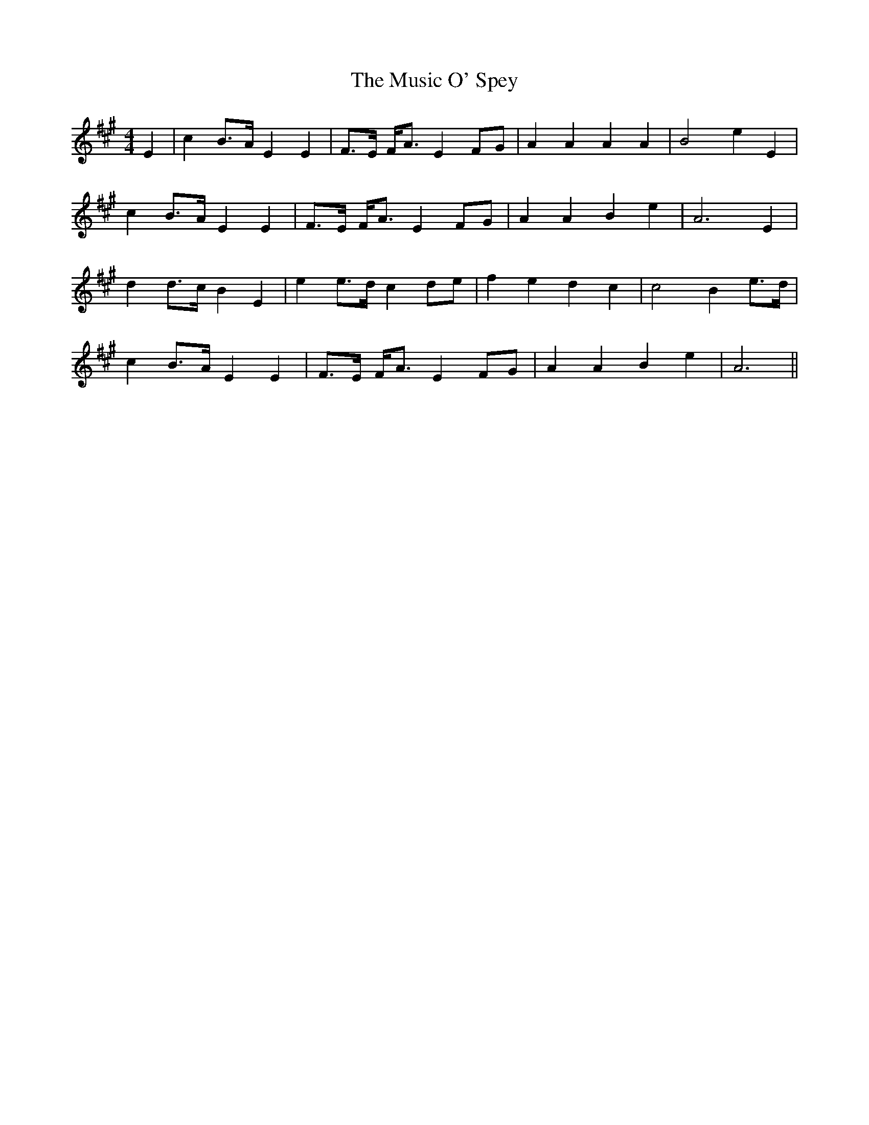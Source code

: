 X: 28635
T: Music O' Spey, The
R: strathspey
M: 4/4
K: Amajor
E2|c2B>A E2E2|F>E F<A E2FG|A2A2 A2A2|B4 e2E2|
c2B>A E2E2|F>E F<A E2FG|A2A2 B2e2|A6 E2|
d2d>c B2E2|e2e>d c2de|f2e2 d2c2|c4 B2e>d|
c2B>A E2E2|F>E F<A E2FG|A2A2 B2e2|A6||

